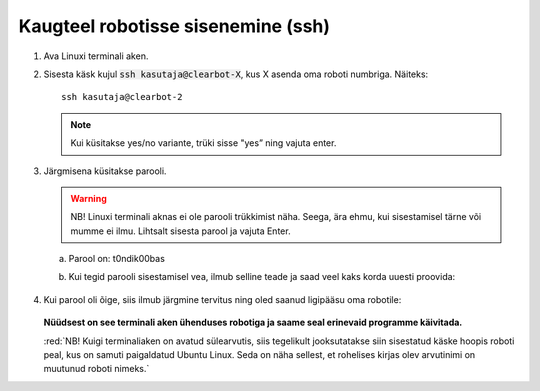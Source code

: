 
Kaugteel robotisse sisenemine (ssh)
===================================

1.  Ava Linuxi terminali aken.
2.  Sisesta käsk kujul :code:`ssh kasutaja@clearbot-X`, kus X asenda oma roboti numbriga. Näiteks: 
    ::
    
      ssh kasutaja@clearbot-2

    .. figure:: ../images/lab01/image30.png
        :scale: 70 %

        ..

    .. note:: Kui küsitakse yes/no variante, trüki sisse "yes” ning vajuta enter.

3.  Järgmisena küsitakse parooli. 

    .. warning:: NB! Linuxi terminali aknas ei ole parooli trükkimist näha. Seega, ära ehmu, kui sisestamisel tärne või mumme ei ilmu.  Lihtsalt sisesta parool ja vajuta Enter.
    
    a.  Parool on: t0ndik00bas
    b.  Kui tegid parooli sisestamisel vea, ilmub selline teade ja saad veel kaks korda uuesti proovida:

        .. figure:: ../images/lab01/image31.png
            :scale: 70 %

            ..

4.  Kui parool oli õige, siis ilmub järgmine tervitus ning oled saanud ligipääsu oma robotile:

    .. figure:: ../images/lab01/image32.png
        :scale: 70 %

        ..

    **Nüüdsest on see terminali aken ühenduses robotiga ja saame seal erinevaid programme käivitada.**

    :red:`NB! Kuigi terminaliaken on avatud sülearvutis, siis tegelikult jooksutatakse siin sisestatud käske hoopis roboti peal, kus on samuti paigaldatud Ubuntu Linux. 
    Seda on näha sellest, et rohelises kirjas olev arvutinimi on muutunud roboti nimeks.`
